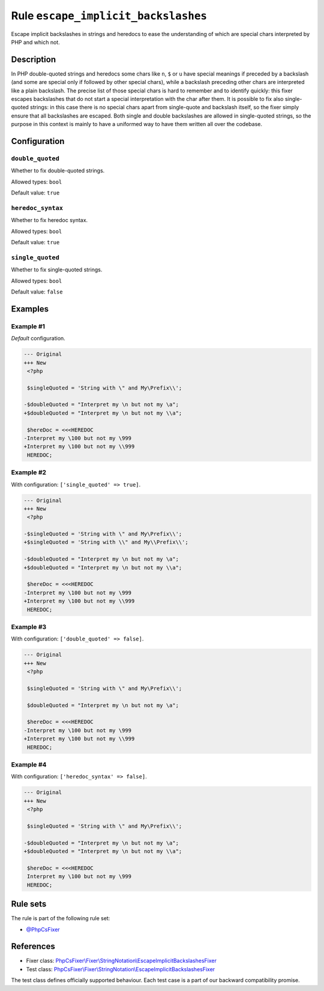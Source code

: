 ====================================
Rule ``escape_implicit_backslashes``
====================================

Escape implicit backslashes in strings and heredocs to ease the understanding of
which are special chars interpreted by PHP and which not.

Description
-----------

In PHP double-quoted strings and heredocs some chars like ``n``, ``$`` or ``u``
have special meanings if preceded by a backslash (and some are special only if
followed by other special chars), while a backslash preceding other chars are
interpreted like a plain backslash. The precise list of those special chars is
hard to remember and to identify quickly: this fixer escapes backslashes that do
not start a special interpretation with the char after them.
It is possible to fix also single-quoted strings: in this case there is no
special chars apart from single-quote and backslash itself, so the fixer simply
ensure that all backslashes are escaped. Both single and double backslashes are
allowed in single-quoted strings, so the purpose in this context is mainly to
have a uniformed way to have them written all over the codebase.

Configuration
-------------

``double_quoted``
~~~~~~~~~~~~~~~~~

Whether to fix double-quoted strings.

Allowed types: ``bool``

Default value: ``true``

``heredoc_syntax``
~~~~~~~~~~~~~~~~~~

Whether to fix heredoc syntax.

Allowed types: ``bool``

Default value: ``true``

``single_quoted``
~~~~~~~~~~~~~~~~~

Whether to fix single-quoted strings.

Allowed types: ``bool``

Default value: ``false``

Examples
--------

Example #1
~~~~~~~~~~

*Default* configuration.

.. code-block:: diff

   --- Original
   +++ New
    <?php

    $singleQuoted = 'String with \" and My\Prefix\\';

   -$doubleQuoted = "Interpret my \n but not my \a";
   +$doubleQuoted = "Interpret my \n but not my \\a";

    $hereDoc = <<<HEREDOC
   -Interpret my \100 but not my \999
   +Interpret my \100 but not my \\999
    HEREDOC;

Example #2
~~~~~~~~~~

With configuration: ``['single_quoted' => true]``.

.. code-block:: diff

   --- Original
   +++ New
    <?php

   -$singleQuoted = 'String with \" and My\Prefix\\';
   +$singleQuoted = 'String with \\" and My\\Prefix\\';

   -$doubleQuoted = "Interpret my \n but not my \a";
   +$doubleQuoted = "Interpret my \n but not my \\a";

    $hereDoc = <<<HEREDOC
   -Interpret my \100 but not my \999
   +Interpret my \100 but not my \\999
    HEREDOC;

Example #3
~~~~~~~~~~

With configuration: ``['double_quoted' => false]``.

.. code-block:: diff

   --- Original
   +++ New
    <?php

    $singleQuoted = 'String with \" and My\Prefix\\';

    $doubleQuoted = "Interpret my \n but not my \a";

    $hereDoc = <<<HEREDOC
   -Interpret my \100 but not my \999
   +Interpret my \100 but not my \\999
    HEREDOC;

Example #4
~~~~~~~~~~

With configuration: ``['heredoc_syntax' => false]``.

.. code-block:: diff

   --- Original
   +++ New
    <?php

    $singleQuoted = 'String with \" and My\Prefix\\';

   -$doubleQuoted = "Interpret my \n but not my \a";
   +$doubleQuoted = "Interpret my \n but not my \\a";

    $hereDoc = <<<HEREDOC
    Interpret my \100 but not my \999
    HEREDOC;

Rule sets
---------

The rule is part of the following rule set:

- `@PhpCsFixer <./../../ruleSets/PhpCsFixer.rst>`_

References
----------

- Fixer class: `PhpCsFixer\\Fixer\\StringNotation\\EscapeImplicitBackslashesFixer <./../../../src/Fixer/StringNotation/EscapeImplicitBackslashesFixer.php>`_
- Test class: `PhpCsFixer\\Fixer\\StringNotation\\EscapeImplicitBackslashesFixer <./../../../tests/Fixer/StringNotation/EscapeImplicitBackslashesFixerTest.php>`_

The test class defines officially supported behaviour. Each test case is a part of our backward compatibility promise.
